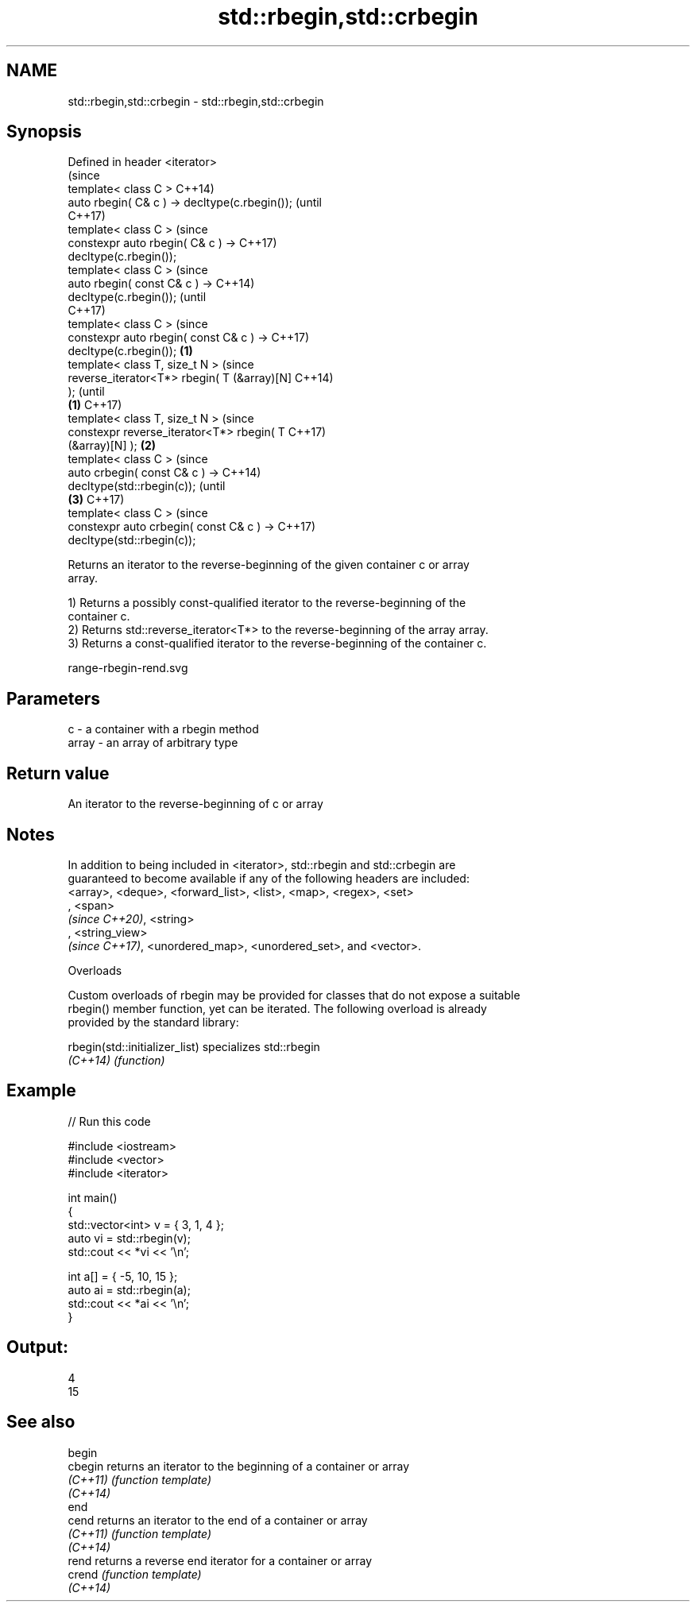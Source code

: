 .TH std::rbegin,std::crbegin 3 "2019.08.27" "http://cppreference.com" "C++ Standard Libary"
.SH NAME
std::rbegin,std::crbegin \- std::rbegin,std::crbegin

.SH Synopsis
   Defined in header <iterator>
                                                        (since
   template< class C >                                  C++14)
   auto rbegin( C& c ) -> decltype(c.rbegin());         (until
                                                        C++17)
   template< class C >                                  (since
   constexpr auto rbegin( C& c ) ->                     C++17)
   decltype(c.rbegin());
   template< class C >                                          (since
   auto rbegin( const C& c ) ->                                 C++14)
   decltype(c.rbegin());                                        (until
                                                                C++17)
   template< class C >                                          (since
   constexpr auto rbegin( const C& c ) ->                       C++17)
   decltype(c.rbegin());                        \fB(1)\fP
   template< class T, size_t N >                                        (since
   reverse_iterator<T*> rbegin( T (&array)[N]                           C++14)
   );                                                                   (until
                                                    \fB(1)\fP                 C++17)
   template< class T, size_t N >                                        (since
   constexpr reverse_iterator<T*> rbegin( T                             C++17)
   (&array)[N] );                                       \fB(2)\fP
   template< class C >                                                          (since
   auto crbegin( const C& c ) ->                                                C++14)
   decltype(std::rbegin(c));                                                    (until
                                                                \fB(3)\fP             C++17)
   template< class C >                                                          (since
   constexpr auto crbegin( const C& c ) ->                                      C++17)
   decltype(std::rbegin(c));

   Returns an iterator to the reverse-beginning of the given container c or array
   array.

   1) Returns a possibly const-qualified iterator to the reverse-beginning of the
   container c.
   2) Returns std::reverse_iterator<T*> to the reverse-beginning of the array array.
   3) Returns a const-qualified iterator to the reverse-beginning of the container c.

   range-rbegin-rend.svg

.SH Parameters

   c     - a container with a rbegin method
   array - an array of arbitrary type

.SH Return value

   An iterator to the reverse-beginning of c or array

.SH Notes

   In addition to being included in <iterator>, std::rbegin and std::crbegin are
   guaranteed to become available if any of the following headers are included:
   <array>, <deque>, <forward_list>, <list>, <map>, <regex>, <set>
   , <span>
   \fI(since C++20)\fP, <string>
   , <string_view>
   \fI(since C++17)\fP, <unordered_map>, <unordered_set>, and <vector>.

  Overloads

   Custom overloads of rbegin may be provided for classes that do not expose a suitable
   rbegin() member function, yet can be iterated. The following overload is already
   provided by the standard library:

   rbegin(std::initializer_list) specializes std::rbegin
   \fI(C++14)\fP                       \fI(function)\fP

.SH Example

   
// Run this code

 #include <iostream>
 #include <vector>
 #include <iterator>

 int main()
 {
     std::vector<int> v = { 3, 1, 4 };
     auto vi = std::rbegin(v);
     std::cout << *vi << '\\n';

     int a[] = { -5, 10, 15 };
     auto ai = std::rbegin(a);
     std::cout << *ai << '\\n';
 }

.SH Output:

 4
 15

.SH See also

   begin
   cbegin  returns an iterator to the beginning of a container or array
   \fI(C++11)\fP \fI(function template)\fP
   \fI(C++14)\fP
   end
   cend    returns an iterator to the end of a container or array
   \fI(C++11)\fP \fI(function template)\fP
   \fI(C++14)\fP
   rend    returns a reverse end iterator for a container or array
   crend   \fI(function template)\fP
   \fI(C++14)\fP

